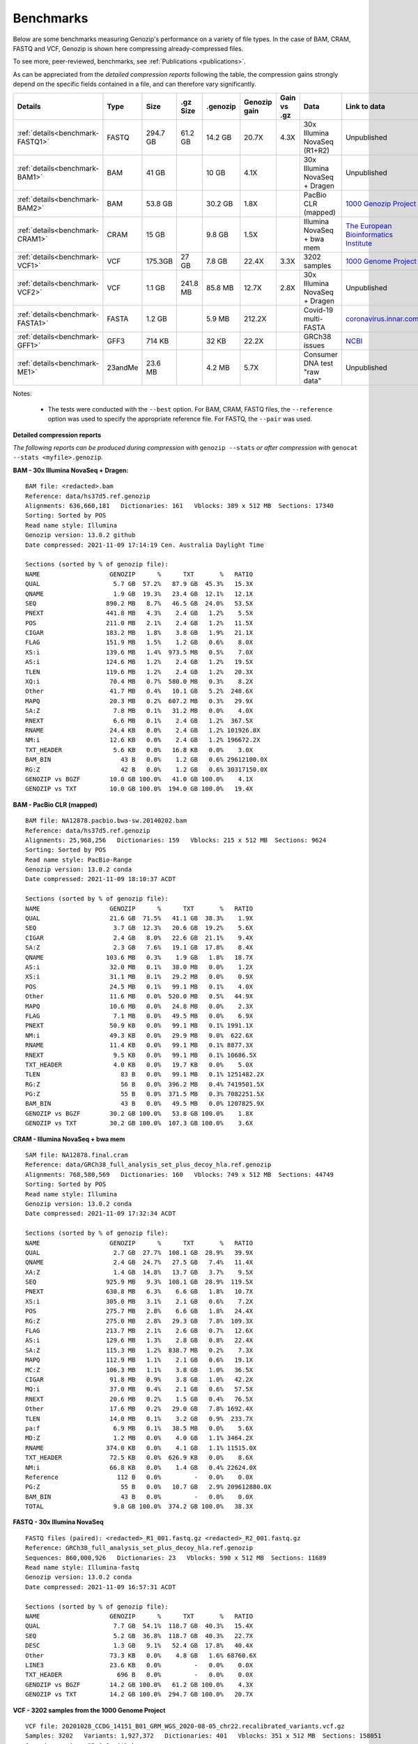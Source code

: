 .. _benchmarks:

Benchmarks
==========

Below are some benchmarks measuring Genozip's performance on a variety of file types. In the case of BAM, CRAM, FASTQ and VCF, Genozip is shown here compressing already-compressed files.

To see more, peer-reviewed, benchmarks, see :ref:`Publications <publications>`.

As can be appreciated from the *detailed compression reports* following the table, the compression gains strongly depend on the specific fields contained in a file, and can therefore vary significantly. 

================================ =========== ========= ========= ========= ============ ============ ================================= ==============================
Details                          Type        Size      .gz Size  .genozip  Genozip gain Gain vs .gz  Data                              Link to data
================================ =========== ========= ========= ========= ============ ============ ================================= ==============================
:ref:`details<benchmark-FASTQ1>` FASTQ       294.7 GB  61.2 GB   14.2 GB   20.7X        4.3X         30x Illumina NovaSeq (R1+R2)      Unpublished
:ref:`details<benchmark-BAM1>`   BAM         41 GB               10 GB     4.1X                      30x Illumina NovaSeq + Dragen     Unpublished
:ref:`details<benchmark-BAM2>`   BAM         53.8 GB             30.2 GB   1.8X                      PacBio CLR (mapped)               `1000 Genozip Project <ftp://ftp.1000genomes.ebi.ac.uk/vol1/ftp/technical/working/20131209 na12878 pacbio/si/NA12878.pacbio.bwa-sw.20140202.bam>`_
:ref:`details<benchmark-CRAM1>`  CRAM        15 GB               9.8 GB    1.5X                      Illumina NovaSeq + bwa mem        `The European Bioinformatics Institute <ftp://ftp.sra.ebi.ac.uk/vol1/run/ERR323/ERR3239334/NA12878.final.cram>`_
:ref:`details<benchmark-VCF1>`   VCF         175.3GB   27 GB     7.8 GB    22.4X        3.3X         3202 samples                      `1000 Genome Project <ftp://ftp=trace.ncbi.nih.gov/1000genomes/ftp/release/20110521/20201028_CCDG_14151_B01_GRM_WGS_2020=08=05_chr22.recalibrated_variants.vcf.gz>`_
:ref:`details<benchmark-VCF2>`   VCF         1.1 GB    241.8 MB  85.8 MB   12.7X        2.8X         30x Illumina NovaSeq + Dragen     Unpublished
:ref:`details<benchmark-FASTA1>` FASTA       1.2 GB              5.9 MB    212.2X                    Covid-19 multi-FASTA              `coronavirus.innar.com <https://coronavirus.innar.com/coronavirus.unwrapped.fasta.zip>`_
:ref:`details<benchmark-GFF1>`   GFF3        714 KB              32 KB     22.2X                     GRCh38 issues                     `NCBI <https://ftp.ncbi.nlm.nih.gov/pub/grc/human/GRC/Issue_Mapping/GRCh38.p9_issues.gff3>`_
:ref:`details<benchmark-ME1>`    23andMe     23.6 MB             4.2 MB    5.7X                      Consumer DNA test "raw data"      Unpublished
================================ =========== ========= ========= ========= ============ ============ ================================= ==============================

Notes:

    - The tests were conducted with the ``--best`` option. For BAM, CRAM, FASTQ files, the ``--reference`` option was used to specify the appropriate reference file. For FASTQ, the ``--pair`` was used.
    
  
**Detailed compression reports**

*The following reports can be produced during compression with* ``genozip --stats`` *or after compression with* ``genocat --stats <myfile>.genozip``.

.. _benchmark-BAM1:

**BAM - 30x Illumina NovaSeq + Dragen:**

::

    BAM file: <redacted>.bam
    Reference: data/hs37d5.ref.genozip
    Alignments: 636,660,181   Dictionaries: 161   Vblocks: 389 x 512 MB  Sections: 17340
    Sorting: Sorted by POS
    Read name style: Illumina
    Genozip version: 13.0.2 github
    Date compressed: 2021-11-09 17:14:19 Cen. Australia Daylight Time

    Sections (sorted by % of genozip file):
    NAME                   GENOZIP      %      TXT       %   RATIO
    QUAL                    5.7 GB  57.2%   87.9 GB  45.3%   15.3X
    QNAME                   1.9 GB  19.3%   23.4 GB  12.1%   12.1X
    SEQ                   890.2 MB   8.7%   46.5 GB  24.0%   53.5X
    PNEXT                 441.8 MB   4.3%    2.4 GB   1.2%    5.5X
    POS                   211.0 MB   2.1%    2.4 GB   1.2%   11.5X
    CIGAR                 183.2 MB   1.8%    3.8 GB   1.9%   21.1X
    FLAG                  151.9 MB   1.5%    1.2 GB   0.6%    8.0X
    XS:i                  139.6 MB   1.4%  973.5 MB   0.5%    7.0X
    AS:i                  124.6 MB   1.2%    2.4 GB   1.2%   19.5X
    TLEN                  119.6 MB   1.2%    2.4 GB   1.2%   20.3X
    XQ:i                   70.4 MB   0.7%  580.0 MB   0.3%    8.2X
    Other                  41.7 MB   0.4%   10.1 GB   5.2%  248.6X
    MAPQ                   20.3 MB   0.2%  607.2 MB   0.3%   29.9X
    SA:Z                    7.8 MB   0.1%   31.2 MB   0.0%    4.0X
    RNEXT                   6.6 MB   0.1%    2.4 GB   1.2%  367.5X
    RNAME                  24.4 KB   0.0%    2.4 GB   1.2% 101926.8X
    NM:i                   12.6 KB   0.0%    2.4 GB   1.2% 196672.2X
    TXT_HEADER              5.6 KB   0.0%   16.8 KB   0.0%    3.0X
    BAM_BIN                   43 B   0.0%    1.2 GB   0.6% 29612100.0X
    RG:Z                      42 B   0.0%    1.2 GB   0.6% 30317150.0X
    GENOZIP vs BGZF        10.0 GB 100.0%   41.0 GB 100.0%    4.1X
    GENOZIP vs TXT         10.0 GB 100.0%  194.0 GB 100.0%   19.4X

.. _benchmark-BAM2:

**BAM - PacBio CLR (mapped)**

::

    BAM file: NA12878.pacbio.bwa-sw.20140202.bam
    Reference: data/hs37d5.ref.genozip
    Alignments: 25,968,256   Dictionaries: 159   Vblocks: 215 x 512 MB  Sections: 9624
    Sorting: Sorted by POS
    Read name style: PacBio-Range
    Genozip version: 13.0.2 conda
    Date compressed: 2021-11-09 18:10:37 ACDT

    Sections (sorted by % of genozip file):
    NAME                   GENOZIP      %      TXT       %   RATIO
    QUAL                   21.6 GB  71.5%   41.1 GB  38.3%    1.9X
    SEQ                     3.7 GB  12.3%   20.6 GB  19.2%    5.6X
    CIGAR                   2.4 GB   8.0%   22.6 GB  21.1%    9.4X
    SA:Z                    2.3 GB   7.6%   19.1 GB  17.8%    8.4X
    QNAME                 103.6 MB   0.3%    1.9 GB   1.8%   18.7X
    AS:i                   32.0 MB   0.1%   38.0 MB   0.0%    1.2X
    XS:i                   31.1 MB   0.1%   29.2 MB   0.0%    0.9X
    POS                    24.5 MB   0.1%   99.1 MB   0.1%    4.0X
    Other                  11.6 MB   0.0%  520.0 MB   0.5%   44.9X
    MAPQ                   10.6 MB   0.0%   24.8 MB   0.0%    2.3X
    FLAG                    7.1 MB   0.0%   49.5 MB   0.0%    6.9X
    PNEXT                  50.9 KB   0.0%   99.1 MB   0.1% 1991.1X
    NM:i                   49.3 KB   0.0%   29.9 MB   0.0%  622.6X
    RNAME                  11.4 KB   0.0%   99.1 MB   0.1% 8877.3X
    RNEXT                   9.5 KB   0.0%   99.1 MB   0.1% 10686.5X
    TXT_HEADER              4.0 KB   0.0%   19.7 KB   0.0%    5.0X
    TLEN                      83 B   0.0%   99.1 MB   0.1% 1251482.2X
    RG:Z                      56 B   0.0%  396.2 MB   0.4% 7419501.5X
    PG:Z                      55 B   0.0%  371.5 MB   0.3% 7082251.5X
    BAM_BIN                   43 B   0.0%   49.5 MB   0.0% 1207825.9X
    GENOZIP vs BGZF        30.2 GB 100.0%   53.8 GB 100.0%    1.8X
    GENOZIP vs TXT         30.2 GB 100.0%  107.3 GB 100.0%    3.6X

.. _benchmark-CRAM1:

**CRAM - Illumina NovaSeq + bwa mem**

::

    SAM file: NA12878.final.cram
    Reference: data/GRCh38_full_analysis_set_plus_decoy_hla.ref.genozip
    Alignments: 768,580,569   Dictionaries: 160   Vblocks: 749 x 512 MB  Sections: 44749
    Sorting: Sorted by POS
    Read name style: Illumina
    Genozip version: 13.0.2 conda
    Date compressed: 2021-11-09 17:32:34 ACDT

    Sections (sorted by % of genozip file):
    NAME                   GENOZIP      %      TXT       %   RATIO
    QUAL                    2.7 GB  27.7%  108.1 GB  28.9%   39.9X
    QNAME                   2.4 GB  24.7%   27.5 GB   7.4%   11.4X
    XA:Z                    1.4 GB  14.8%   13.7 GB   3.7%    9.5X
    SEQ                   925.9 MB   9.3%  108.1 GB  28.9%  119.5X
    PNEXT                 630.8 MB   6.3%    6.6 GB   1.8%   10.7X
    XS:i                  305.0 MB   3.1%    2.1 GB   0.6%    7.2X
    POS                   275.7 MB   2.8%    6.6 GB   1.8%   24.4X
    RG:Z                  275.0 MB   2.8%   29.3 GB   7.8%  109.3X
    FLAG                  213.7 MB   2.1%    2.6 GB   0.7%   12.6X
    AS:i                  129.6 MB   1.3%    2.8 GB   0.8%   22.4X
    SA:Z                  115.3 MB   1.2%  838.7 MB   0.2%    7.3X
    MAPQ                  112.9 MB   1.1%    2.1 GB   0.6%   19.1X
    MC:Z                  106.3 MB   1.1%    3.8 GB   1.0%   36.5X
    CIGAR                  91.8 MB   0.9%    3.8 GB   1.0%   42.2X
    MQ:i                   37.0 MB   0.4%    2.1 GB   0.6%   57.5X
    RNEXT                  20.6 MB   0.2%    1.5 GB   0.4%   76.5X
    Other                  17.6 MB   0.2%   29.0 GB   7.8% 1692.4X
    TLEN                   14.0 MB   0.1%    3.2 GB   0.9%  233.7X
    pa:f                    6.9 MB   0.1%   38.5 MB   0.0%    5.6X
    MD:Z                    1.2 MB   0.0%    4.0 GB   1.1% 3464.2X
    RNAME                 374.0 KB   0.0%    4.1 GB   1.1% 11515.0X
    TXT_HEADER             72.5 KB   0.0%  626.9 KB   0.0%    8.6X
    NM:i                   66.8 KB   0.0%    1.4 GB   0.4% 22624.0X
    Reference                112 B   0.0%         -   0.0%    0.0X
    PG:Z                      55 B   0.0%   10.7 GB   2.9% 209612880.0X
    BAM_BIN                   43 B   0.0%         -   0.0%    0.0X
    TOTAL                   9.8 GB 100.0%  374.2 GB 100.0%   38.3X

.. _benchmark-FASTQ1:

**FASTQ - 30x Illumina NovaSeq**

::

    FASTQ files (paired): <redacted>_R1_001.fastq.gz <redacted>_R2_001.fastq.gz
    Reference: GRCh38_full_analysis_set_plus_decoy_hla.ref.genozip
    Sequences: 860,000,926   Dictionaries: 23   Vblocks: 590 x 512 MB  Sections: 11689
    Read name style: Illumina-fastq
    Genozip version: 13.0.2 conda
    Date compressed: 2021-11-09 16:57:31 ACDT

    Sections (sorted by % of genozip file):
    NAME                   GENOZIP      %      TXT       %   RATIO
    QUAL                    7.7 GB  54.1%  118.7 GB  40.3%   15.4X
    SEQ                     5.2 GB  36.8%  118.7 GB  40.3%   22.7X
    DESC                    1.3 GB   9.1%   52.4 GB  17.8%   40.4X
    Other                  73.3 KB   0.0%    4.8 GB   1.6% 68760.6X
    LINE3                  23.6 KB   0.0%         -   0.0%    0.0X
    TXT_HEADER               696 B   0.0%         -   0.0%    0.0X
    GENOZIP vs BGZF        14.2 GB 100.0%   61.2 GB 100.0%    4.3X
    GENOZIP vs TXT         14.2 GB 100.0%  294.7 GB 100.0%   20.7X


.. _benchmark-VCF1:

**VCF - 3202 samples from the 1000 Genome Project**

::

    VCF file: 20201028_CCDG_14151_B01_GRM_WGS_2020-08-05_chr22.recalibrated_variants.vcf.gz
    Samples: 3202   Variants: 1,927,372   Dictionaries: 401   Vblocks: 351 x 512 MB  Sections: 158051
    Genozip version: 13.0.3 github
    Date compressed: 2021-11-14 08:56:28 ACDT

    Sections (sorted by % of genozip file):
    NAME                   GENOZIP      %      TXT       %   RATIO
    FORMAT/PL               5.0 GB  64.3%   59.4 GB  33.9%   11.8X
    FORMAT/AD               2.4 GB  30.9%   24.7 GB  14.1%   10.2X
    FORMAT/GT              67.2 MB   0.8%   17.2 GB   9.8%  262.8X
    FORMAT/GQ              65.3 MB   0.8%   11.2 GB   6.4%  176.0X
    FORMAT/PID             63.5 MB   0.8%    3.2 GB   1.8%   51.6X
    FORMAT/PGT             38.4 MB   0.5%    2.3 GB   1.3%   60.1X
    FORMAT/DP              19.6 MB   0.2%   11.4 GB   6.5%  593.2X
    FORMAT/AB              14.9 MB   0.2%    5.7 GB   3.2%  388.8X
    INFO/AC_Het_EUR_unre    5.9 MB   0.1%   26.9 MB   0.0%    4.6X
    QUAL                    5.1 MB   0.1%   13.7 MB   0.0%    2.7X
    INFO/DP                 4.4 MB   0.1%   10.5 MB   0.0%    2.4X
    INFO/AF_AMR_unrel       3.4 MB   0.0%   20.4 MB   0.0%    6.0X
    INFO/VQSLOD             3.3 MB   0.0%    9.6 MB   0.0%    2.9X
    INFO/FS                 3.0 MB   0.0%    7.3 MB   0.0%    2.5X
    INFO/AF                 2.9 MB   0.0%   21.9 MB   0.0%    7.6X
    INFO/MQRankSum          2.8 MB   0.0%    9.3 MB   0.0%    3.3X
    INFO/SOR                2.8 MB   0.0%    9.0 MB   0.0%    3.2X
    INFO/BaseQRankSum       2.8 MB   0.0%    9.2 MB   0.0%    3.4X
    INFO/QD                 2.7 MB   0.0%    8.5 MB   0.0%    3.1X
    INFO/ReadPosRankSum     2.7 MB   0.0%    9.0 MB   0.0%    3.3X
    INFO/AF_EUR_unrel       2.7 MB   0.0%   16.9 MB   0.0%    6.2X
    INFO/ClippingRankSum    2.7 MB   0.0%    9.3 MB   0.0%    3.4X
    INFO/AC_AMR_unrel       2.3 MB   0.0%    5.8 MB   0.0%    2.5X
    INFO/MLEAF              2.3 MB   0.0%   17.3 MB   0.0%    7.7X
    INFO/AF_AFR             2.2 MB   0.0%   11.9 MB   0.0%    5.4X
    INFO/ExcHet             2.2 MB   0.0%   10.8 MB   0.0%    4.9X
    INFO/AC_Het_AFR         2.1 MB   0.0%    5.7 MB   0.0%    2.8X
    INFO/InbreedingCoeff    2.0 MB   0.0%   10.8 MB   0.0%    5.5X
    INFO/ExcHet_AFR         1.9 MB   0.0%    7.8 MB   0.0%    4.0X
    REF+ALT                 1.9 MB   0.0%   12.4 MB   0.0%    6.4X
    INFO/MLEAC              1.9 MB   0.0%    3.5 MB   0.0%    1.8X
    INFO/HWE                1.9 MB   0.0%    6.2 MB   0.0%    3.2X
    INFO/AC_EUR_unrel       1.9 MB   0.0%    5.6 MB   0.0%    2.9X
    INFO/AC_Het             1.9 MB   0.0%    3.4 MB   0.0%    1.8X
    INFO/AF_SAS             1.6 MB   0.0%    9.2 MB   0.0%    5.6X
    INFO/AF_AMR             1.6 MB   0.0%    8.9 MB   0.0%    5.5X
    INFO/AC_AFR             1.6 MB   0.0%    3.1 MB   0.0%    1.9X
    INFO/AF_EUR             1.6 MB   0.0%    8.6 MB   0.0%    5.4X
    INFO/AF_SAS_unrel       1.6 MB   0.0%    8.8 MB   0.0%    5.6X
    INFO/AC_Het_SAS         1.5 MB   0.0%    5.4 MB   0.0%    3.5X
    INFO/AF_EAS             1.5 MB   0.0%    8.5 MB   0.0%    5.6X
    INFO/AC_Het_AMR         1.5 MB   0.0%    5.3 MB   0.0%    3.5X
    POS                     1.5 MB   0.0%   16.5 MB   0.0%   11.2X
    INFO/AC_Het_EUR         1.5 MB   0.0%    5.4 MB   0.0%    3.7X
    INFO/HWE_AFR            1.4 MB   0.0%    5.0 MB   0.0%    3.5X
    INFO/AC_Het_EAS         1.4 MB   0.0%    5.3 MB   0.0%    3.8X
    INFO/ExcHet_AMR         1.4 MB   0.0%    6.2 MB   0.0%    4.4X
    INFO/ExcHet_SAS         1.4 MB   0.0%    5.9 MB   0.0%    4.3X
    INFO/MQ                 1.4 MB   0.0%    5.8 MB   0.0%    4.3X
    INFO/ExcHet_EUR         1.3 MB   0.0%    5.7 MB   0.0%    4.2X
    INFO/ExcHet_EAS         1.3 MB   0.0%    5.4 MB   0.0%    4.3X
    INFO/AC_SAS             1.2 MB   0.0%    2.8 MB   0.0%    2.3X
    INFO/AC_AMR             1.2 MB   0.0%    2.8 MB   0.0%    2.3X
    INFO/AC_EUR             1.2 MB   0.0%    2.8 MB   0.0%    2.4X
    INFO/AC_SAS_unrel       1.2 MB   0.0%    2.8 MB   0.0%    2.4X
    INFO/AC_EAS             1.1 MB   0.0%    2.8 MB   0.0%    2.5X
    INFO/HWE_SAS            1.1 MB   0.0%    4.2 MB   0.0%    4.0X
    INFO/HWE_AMR            1.0 MB   0.0%    4.1 MB   0.0%    4.0X
    INFO/HWE_EUR            1.0 MB   0.0%    4.1 MB   0.0%    4.0X
    INFO/HWE_EAS          981.2 KB   0.0%    4.0 MB   0.0%    4.1X
    INFO/AC_Hom           936.7 KB   0.0%    2.8 MB   0.0%    3.1X
    INFO/ME               926.4 KB   0.0%    4.5 MB   0.0%    4.9X
    INFO/AC               778.4 KB   0.0%    3.5 MB   0.0%    4.6X
    INFO/AN_AMR_unrel     537.4 KB   0.0%   12.8 MB   0.0%   24.5X
    INFO                  479.4 KB   0.0%    1.6 GB   0.9% 3600.3X
    INFO/AN_EUR_unrel     472.6 KB   0.0%   14.4 MB   0.0%   31.2X
    INFO/AN               457.6 KB   0.0%    7.4 MB   0.0%   16.4X
    Other                 391.4 KB   0.0%   38.1 GB  21.7% 102014.1X
    FORMAT                347.0 KB   0.0%   37.9 MB   0.0%  111.8X
    INFO/culprit          340.1 KB   0.0%    5.5 MB   0.0%   16.7X
    INFO/AN_AFR           337.9 KB   0.0%    7.3 MB   0.0%   22.2X
    INFO/AN_EUR           285.7 KB   0.0%    7.3 MB   0.0%   26.2X
    INFO/AN_SAS           283.2 KB   0.0%    7.3 MB   0.0%   26.4X
    INFO/AN_EAS           273.6 KB   0.0%    7.3 MB   0.0%   27.3X
    INFO/AN_AMR           272.8 KB   0.0%    5.5 MB   0.0%   20.7X
    INFO/AN_SAS_unrel     266.6 KB   0.0%    5.5 MB   0.0%   21.2X
    FILTER                147.0 KB   0.0%   15.0 MB   0.0%  104.6X
    INFO/NEGATIVE_TRAIN_   14.1 KB   0.0%         -   0.0%    0.0X
    TXT_HEADER             13.2 KB   0.0%  201.7 KB   0.0%   15.2X
    INFO/POSITIVE_TRAIN_   12.2 KB   0.0%         -   0.0%    0.0X
    COORDS                   536 B   0.0%         -   0.0%    0.0X
    CHROM                    139 B   0.0%   11.0 MB   0.0% 83195.9X
    ID                        42 B   0.0%    3.7 MB   0.0% 91779.6X
    INFO/MQ0                  42 B   0.0%    1.8 MB   0.0% 45889.8X
    GENOZIP vs BGZF         7.8 GB 100.0%   26.0 GB 100.0%    3.3X
    GENOZIP vs TXT          7.8 GB 100.0%  175.3 GB 100.0%   22.4X


.. _benchmark-VCF2:

**VCF - 30x Illumina NovaSeq + Dragen**

::

    VCF file: <redacted>.vcf.gz
    Samples: 1   Variants: 3,866,255   Dictionaries: 249   Vblocks: 3 x 512 MB  Sections: 400
    Genozip version: 13.0.2 conda
    Date compressed: 2021-11-09 16:32:06 ACDT

    Sections (sorted by % of genozip file):
    NAME                   GENOZIP      %      TXT       %   RATIO
    INFO/VQSLOD            11.1 MB  13.0%   26.1 MB   2.4%    2.3X
    FORMAT/GP               8.6 MB  10.0%   68.5 MB   6.3%    8.0X
    POS                     5.0 MB   5.9%   33.9 MB   3.1%    6.8X
    INFO/R2_5P_bias         4.6 MB   5.3%   12.8 MB   1.2%    2.8X
    QUAL                    4.6 MB   5.3%   20.1 MB   1.8%    4.4X
    INFO/SOR                4.4 MB   5.1%   18.1 MB   1.7%    4.1X
    INFO/ReadPosRankSum     3.7 MB   4.3%   11.5 MB   1.1%    3.1X
    FORMAT/AD               3.7 MB   4.3%   16.7 MB   1.5%    4.6X
    FORMAT/SB               3.6 MB   4.2%   32.7 MB   3.0%    9.1X
    FORMAT/F2R1             3.6 MB   4.2%   14.5 MB   1.3%    4.1X
    FORMAT/F1R2             3.6 MB   4.1%   14.5 MB   1.3%    4.1X
    INFO/QD                 3.6 MB   4.1%   14.3 MB   1.3%    4.0X
    INFO/MQRankSum          3.2 MB   3.7%   11.6 MB   1.1%    3.6X
    INFO/MQ                 3.1 MB   3.7%   15.6 MB   1.4%    5.0X
    FORMAT/MB               3.1 MB   3.6%   32.8 MB   3.0%   10.6X
    FORMAT/PL               2.7 MB   3.2%   28.1 MB   2.6%   10.2X
    INFO/FS                 2.7 MB   3.2%    9.9 MB   0.9%    3.6X
    FORMAT/AF               2.6 MB   3.0%   12.3 MB   1.1%    4.8X
    INFO/DP                 2.4 MB   2.8%    7.3 MB   0.7%    3.0X
    REF+ALT                 1.5 MB   1.8%   14.8 MB   1.4%    9.7X
    CHROM                   1.4 MB   1.6%    9.1 MB   0.8%    6.5X
    INFO/FractionInforma  953.3 KB   1.1%    6.7 MB   0.6%    7.2X
    FORMAT/GQ             679.8 KB   0.8%    8.2 MB   0.8%   12.3X
    FORMAT/GT             496.3 KB   0.6%   11.1 MB   1.0%   22.8X
    INFO                  289.0 KB   0.3%  336.8 MB  31.0% 1193.7X
    INFO/AF               282.4 KB   0.3%    8.2 MB   0.8%   29.6X
    Other                 183.1 KB   0.2%   44.7 MB   4.1%  249.9X
    FORMAT                181.8 KB   0.2%  152.5 MB  14.0%  858.8X
    FORMAT/PS              76.7 KB   0.1%    3.5 MB   0.3%   46.9X
    FILTER                 44.3 KB   0.1%   19.4 MB   1.8%  448.8X
    INFO/AC                 2.9 KB   0.0%    3.7 MB   0.3% 1292.4X
    TXT_HEADER              2.8 KB   0.0%    9.0 KB   0.0%    3.2X
    COORDS                   476 B   0.0%         -   0.0%    0.0X
    INFO/LOD                 413 B   0.0%     364 B   0.0%    0.9X
    FORMAT/PRI               274 B   0.0%   48.0 MB   4.4% 183538.6X
    FORMAT/DP                 96 B   0.0%    7.3 MB   0.7% 80128.0X
    INFO/AN                   83 B   0.0%    3.7 MB   0.3% 46580.6X
    ID                        42 B   0.0%    7.4 MB   0.7% 184107.4X
    GENOZIP vs BGZF        85.8 MB 100.0%  241.8 MB 100.0%    2.8X
    GENOZIP vs TXT         85.8 MB 100.0%    1.1 GB 100.0%   12.7X


.. _benchmark-FASTA1:

**FASTA - Covid-19 multi-FASTA**

::

    FASTA file: coronavirus.unwrapped.fasta
    Lines: 89,914   Dictionaries: 11   Vblocks: 79 x 16 MB  Sections: 586
    Sequence type: Nucleotide bases
    Genozip version: 13.0.2 conda
    Date compressed: 2021-11-09 19:26:11 ACDT

    Sections (sorted by % of genozip file):
    NAME                   GENOZIP      %      TXT       %   RATIO
    NONREF                  5.8 MB  97.1%    1.2 GB 100.0%  218.4X
    Other                 142.6 KB   2.4%   87.7 KB   0.0%    0.6X
    DESC                   33.9 KB   0.6%  526.3 KB   0.0%   15.5X
    TXT_HEADER               348 B   0.0%         -   0.0%    0.0X
    TOTAL                   5.9 MB 100.0%    1.2 GB 100.0%  212.2X


.. _benchmark-GFF1:

**GFF3 - GRCh38 issues**

::

    GFF3 file: https://ftp.ncbi.nlm.nih.gov/pub/grc/human/GRC/Issue_Mapping/GRCh38.p9_issues.gff3
    Sequences: 5,256   Dictionaries: 41   Vblocks: 1 x 16 MB  Sections: 36
    Genozip version: 13.0.2 conda
    Date compressed: 2021-11-09 19:21:06 ACDT

    Sections (sorted by % of genozip file):
    NAME                   GENOZIP      %      TXT       %   RATIO
    END                    10.1 KB  31.6%   39.9 KB   5.6%    3.9X
    START                   9.1 KB  28.4%   33.5 KB   4.7%    3.7X
    Name                    2.9 KB   9.0%   34.6 KB   4.8%   12.0X
    SEQID                   2.6 KB   8.0%   67.2 KB   9.4%   26.0X
    Other                   2.1 KB   6.4%         -   0.0%    0.0X
    fixVersion              1.5 KB   4.6%   42.5 KB   6.0%   29.0X
    type                    1.0 KB   3.2%   54.1 KB   7.6%   52.1X
    affectVersion            964 B   2.9%   34.6 KB   4.8%   36.7X
    status                   717 B   2.2%   44.2 KB   6.2%   63.2X
    chr                      392 B   1.2%    8.7 KB   1.2%   22.8X
    TXT_HEADER               389 B   1.2%      41 B   0.0%    0.1X
    ATTRS                    151 B   0.5%  266.9 KB  37.4% 1810.0X
    TYPE                      47 B   0.1%   35.9 KB   5.0%  782.8X
    SOURCE                    44 B   0.1%   20.5 KB   2.9%  477.8X
    SCORE                     42 B   0.1%   10.3 KB   1.4%  250.3X
    STRAND                    42 B   0.1%   10.3 KB   1.4%  250.3X
    PHASE                     42 B   0.1%   10.3 KB   1.4%  250.3X
    COMMENT                   41 B   0.1%         -   0.0%    0.0X
    TOTAL                  32.1 KB 100.0%  713.6 KB 100.0%   22.2X


.. _benchmark-ME1:

**23andMe - Consumer DNA test "raw data"**

::

    23ANDME file: genome_<redacted>.txt
    SNPs: 960,613   Dictionaries: 7   Vblocks: 2 x 16 MB  Sections: 27
    Genozip version: 13.0.2 github
    Date compressed: 2021-11-09 18:05:24 Cen. Australia Daylight Time

    Sections (sorted by % of genozip file):
    NAME                   GENOZIP      %      TXT       %   RATIO
    ID                      2.3 MB  55.2%    9.3 MB  39.5%    4.1X
    POS                     1.5 MB  37.1%    8.4 MB  35.8%    5.5X
    GENOTYPE              327.5 KB   7.7%    2.7 MB  11.5%    8.5X
    CHROM                   1.9 KB   0.0%    2.2 MB   9.4% 1200.4X
    TXT_HEADER               931 B   0.0%     940 B   0.0%    1.0X
    Other                    804 B   0.0%  938.1 KB   3.9% 1194.8X
    TOTAL                   4.2 MB 100.0%   23.6 MB 100.0%    5.7X

